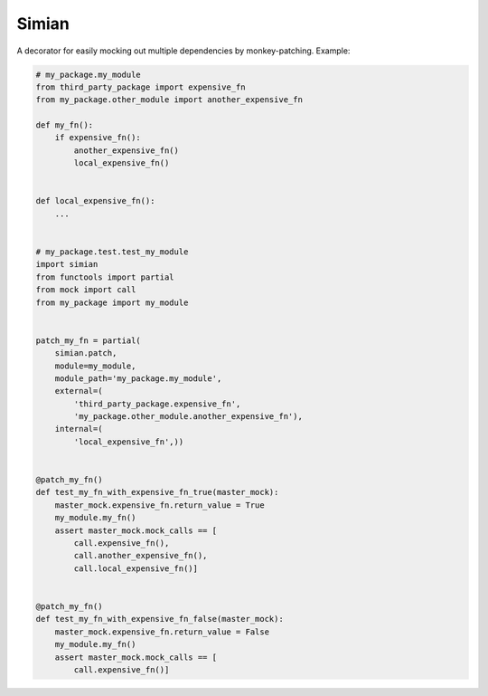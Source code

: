 Simian
======

|Build Status| |Coverage Status| |Code Health|

A decorator for easily mocking out multiple dependencies by
monkey-patching. Example:

.. code:: python

    # my_package.my_module
    from third_party_package import expensive_fn
    from my_package.other_module import another_expensive_fn

    def my_fn():
        if expensive_fn():
            another_expensive_fn()
            local_expensive_fn()


    def local_expensive_fn():
        ...


    # my_package.test.test_my_module
    import simian
    from functools import partial
    from mock import call
    from my_package import my_module


    patch_my_fn = partial(
        simian.patch,
        module=my_module,
        module_path='my_package.my_module',
        external=(
            'third_party_package.expensive_fn',
            'my_package.other_module.another_expensive_fn'),
        internal=(
            'local_expensive_fn',))


    @patch_my_fn()
    def test_my_fn_with_expensive_fn_true(master_mock):
        master_mock.expensive_fn.return_value = True
        my_module.my_fn()
        assert master_mock.mock_calls == [
            call.expensive_fn(),
            call.another_expensive_fn(),
            call.local_expensive_fn()]


    @patch_my_fn()
    def test_my_fn_with_expensive_fn_false(master_mock):
        master_mock.expensive_fn.return_value = False
        my_module.my_fn()
        assert master_mock.mock_calls == [
            call.expensive_fn()]

.. |Build Status| image:: https://travis-ci.org/themattrix/python-simian.svg?branch=master
   :target: https://travis-ci.org/themattrix/python-simian
.. |Coverage Status| image:: https://img.shields.io/coveralls/themattrix/python-simian.svg
   :target: https://coveralls.io/r/themattrix/python-simian
.. |Code Health| image:: https://landscape.io/github/themattrix/python-simian/master/landscape.svg
   :target: https://landscape.io/github/themattrix/python-simian/master
